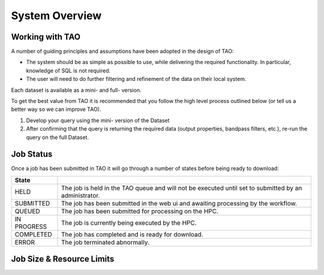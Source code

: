 System Overview
===============

Working with TAO
----------------

A number of guiding principles and assumptions have been adopted in the design of TAO:

* The system should be as simple as possible to use, while delivering the required functionality.  In particular, knowledge of SQL is not required.
* The user will need to do further filtering and refinement of the data on their local system.

Each dataset is available as a mini- and full- version.

To get the best value from TAO it is recommended that you follow the high level process outlined below (or tell us a better way so we can improve TAO).

#. Develop your query using the mini- version of the Dataset
#. After confirming that the query is returning the required data (output properties, bandpass filters, etc.), re-run the query on the full Dataset.


Job Status
----------

Once a job has been submitted in TAO it will go through a number of states before being ready to download:

=========== ======================================================
State
=========== ======================================================
HELD        The job is held in the TAO queue and will not be executed until set to submitted by an administrator.
SUBMITTED   The job has been submitted in the web ui and awaiting processing by the workflow.
QUEUED      The job has been submitted for processing on the HPC.
IN PROGRESS The job is currently being executed by the HPC.
COMPLETED   The job has completed and is ready for download.
ERROR       The job terminated abnormally.
=========== ======================================================

Job Size & Resource Limits
--------------------------


